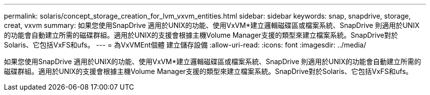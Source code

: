 ---
permalink: solaris/concept_storage_creation_for_lvm_vxvm_entities.html 
sidebar: sidebar 
keywords: snap, snapdrive, storage, creat, vxvm 
summary: 如果您使用SnapDrive 適用於UNIX的功能、使用VxVM*建立邏輯磁碟區或檔案系統、SnapDrive 則適用於UNIX的功能會自動建立所需的磁碟群組。適用於UNIX的支援會根據主機Volume Manager支援的類型來建立檔案系統。SnapDrive對於Solaris、它包括VxFS和ufs。 
---
= 為VxVMEnt個體 建立儲存設備
:allow-uri-read: 
:icons: font
:imagesdir: ../media/


[role="lead"]
如果您使用SnapDrive 適用於UNIX的功能、使用VxVM*建立邏輯磁碟區或檔案系統、SnapDrive 則適用於UNIX的功能會自動建立所需的磁碟群組。適用於UNIX的支援會根據主機Volume Manager支援的類型來建立檔案系統。SnapDrive對於Solaris、它包括VxFS和ufs。
